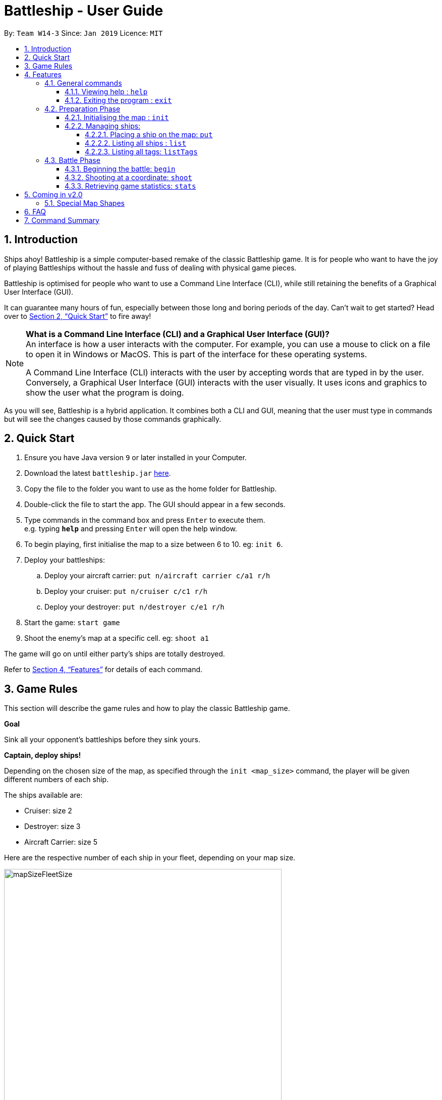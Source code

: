 = Battleship - User Guide
:site-section: UserGuide
:toc:
:toc-title:
:toclevels: 4
:toc-placement: preamble
:sectnums:
:sectnumlevels: 4
:imagesDir: images
:stylesDir: stylesheets
:xrefstyle: full
:experimental:
ifdef::env-github[]
:tip-caption: :bulb:
:note-caption: :information_source:
endif::[]
:repoURL: https://github.com/CS2103-AY1819S2-W14-3/main

By: `Team W14-3`      Since: `Jan 2019`      Licence: `MIT`

// tag::intro[]
== Introduction

Ships ahoy! Battleship is a simple computer-based remake of the classic Battleship game. It is for people who want to have the joy of playing Battleships without the hassle and fuss of dealing with physical game pieces.

Battleship is optimised for people who want to use a Command Line Interface (CLI), while still retaining the benefits of a Graphical User Interface (GUI).

It can guarantee many hours of fun, especially between those long and boring periods of the day. Can't wait to get started? Head over to <<Quick Start>> to fire away!

[NOTE]
====
*What is a Command Line Interface (CLI) and a Graphical User Interface (GUI)?* +
An interface is how a user interacts with the computer. For example, you can use a mouse to click on a file to open it in Windows or MacOS. This is part of the interface for these operating systems. +

A Command Line Interface (CLI) interacts with the user by accepting words that are typed in by the user. Conversely, a Graphical User Interface (GUI) interacts with the user visually. It uses icons and graphics to show the user what the program is doing.
====

As you will see, Battleship is a hybrid application. It combines both a CLI and GUI, meaning that the user must type in commands but will see the changes caused by those commands graphically.

// end::intro[]

// tag::quickstart[]

== Quick Start

.  Ensure you have Java version `9` or later installed in your Computer.
.  Download the latest `battleship.jar` link:https://github.com/CS2103-AY1819S2-W14-3/main/releases[here].
.  Copy the file to the folder you want to use as the home folder for Battleship.
.  Double-click the file to start the app. The GUI should appear in a few seconds.
.  Type commands in the command box and press kbd:[Enter] to execute them. +
e.g. typing *`help`* and pressing kbd:[Enter] will open the help window.
.  To begin playing, first initialise the map to a size between 6 to 10. eg: `init 6`.
.  Deploy your battleships:
..  Deploy your aircraft carrier: `put n/aircraft carrier c/a1 r/h`
..  Deploy your cruiser: `put n/cruiser c/c1 r/h`
..  Deploy your destroyer: `put n/destroyer c/e1 r/h`
.  Start the game: `start game`
.  Shoot the enemy's map at a specific cell. eg: `shoot a1`

The game will go on until either party's ships are totally destroyed.

Refer to <<Features>> for details of each command.

// end::quickstart[]

== Game Rules
// tag::gamerules[]
This section will describe the game rules and how to play the classic Battleship game.
====
*Goal*

Sink all your opponent's battleships before they sink yours.
====
====
*Captain, deploy ships!*

Depending on the chosen size of the map, as specified through the `init <map_size>` command,
the player will be given different numbers of each ship.

The ships available are:

* Cruiser: size 2
* Destroyer: size 3
* Aircraft Carrier: size 5

Here are the respective number of each ship in your fleet, depending
on your map size.

image::mapSizeFleetSize.png[width=550]
====
====
*Ready, aim, fire!*

The Player will always be given the first turn.
The Player may fire shots at the enemy map through the command `shoot <a1>`.

If the shot hit a ship, the Player may continue taking shots til a miss.
Upon a miss, the turn will be handed over to the enemy.
The same goes for the enemy. The enemy will take its shot automatically, firing until a miss, before
passing the turn back to the Player.
====

====
*Good Game!*

Whoever is first to destroy all their opponent's ship will be declared the winner.
Had fun? You can view the game statistics with the command `stats`.
====


[[Features]]
== Features
This section will describe the features of the game in more detail.

====
*Command Format*

* Words in `UPPER_CASE` are the parameters to be supplied by the user e.g. in `init MAP_SIZE`, `MAP_SIZE` is a parameter which can be used as `init 10`.
* Items in square brackets are optional e.g `put n/NAME [t/TAG]` can be used as `put n/Destroyer t/bestship` or as `put n/Destroyer`.
* Items with `…`​ after them can be used multiple times including zero times e.g. `[t/TAG]...` can be used as `{nbsp}` (i.e. 0 times), `t/alpha`, `t/best t/captain` etc.
* Parameters can be in any order e.g. if the command specifies `n/NAME c/COORDINATES`, `c/COORDINATES n/NAME` is also acceptable.
====

[NOTE]
====
Pressing the kbd:[&uarr;] and kbd:[&darr;] arrows will display the previous and next input respectively in the command box.
====

=== General commands

==== Viewing help : `help`
Opens a help window that displays this User Guide. +
Format: `help`

==== Exiting the program : `exit`

Exits the program. +
Format: `exit`

// tag::map[]

=== Preparation Phase
This section describes the commands used in the preparation phase.

==== Initialising the map : `init`

Initialises both player's maps to the specified size. The size of the maps must be between 6 and 10, inclusive. +

Format: `init MAP_SIZE` +
Example: `init 10`

****
* The `init` command can be used at any point in time during gameplay. When used in the middle of a game, the `init` command functions like a "new game" command and will reset the board to a clean state.
* Each cell is represented by its coordinates e.g "b1".
****

_Figure 1_ below shows how the maps will be displayed in the UI.

.Player and enemy maps
image::initmapresult.png[width=750]

{empty} +
Throughout the course of the game, the cells in the map will change colour based on their status. +

[NOTE]
====
.Cell statuses:
- Hidden - Enemy map cell that has not been hit
- Water - Empty (i.e cell with no ship) player cell that has not been hit
- Water Hit - Empty cell that has been hit
- Ship - Player cell that has a ship and has not been hit
- Ship Hit - Ship cell that has been hit but not yet destroyed
- Ship Destroyed - Ship cell that has been destroyed
====

{empty} +
_Figure 2_ below shows which colour is used for each status.

.Cell colours
image::maplegend.png[width=400]
{empty} +

// end::map[]

// tag::ship[]

==== Managing ships:
===== Placing a ship on the map: `put`

Adds a battleship onto the player's map. The coordinates specified is the position of the ship's head. +

Format: `put n/NAME c/COORDINATES r/ORIENTATION [t/TAGS]` +

Examples:

* `put n/Destroyer c/a1 r/vertical`
* `put n/Aircraft Carrier c/b1 r/h t/tag1` +

The head of a battleship is the top-most and left-most cell of the battleship. When coordinates are specified in the `put` command, it specifies the coordinates of the head of the battleship, as shown in the figure below.

.The coordinates of the `put` command refer to the coordinates of the battleship head.
image::BattleshipHeadExample2.png[width=800]

The orientation of the ship can be `horizontal` or `vertical`. This may be shortened to `h` or `v`, respectively. The orientation of the battleship must be specified. +

When putting a ship on the map grid, you should specify the head coordinates such that:

* The ship falls within the map grid.
* The ship does not collide with another ship that is already on the map grid.

// end::ship[]

// tag::list[]
===== Listing all ships : `list`

Shows a list of all the player's battleships that are have been deployed on the map. There are four ways of using the `list` command:

1. List all ships: `list`.
2. List ships that match certain tags: `list t/[TAGS]`.
3. List certain ships: `list n/[NAME]`.
4. List certain ships that match certain tags: `list n/[NAME] t/[TAGS]`

Examples:

* `list`
* `list t/blueFleet`
* `list n/destroyer`
* `list n/destroyer n/cruiser t/blueFleet t/greenFleet`

The list will show the battleship's head coordinate, the battleship's orientation, and the battleship's tags in square brackets. The format of each entry in the list is: `[NAME] [CURRENT LIFE] at [HEAD COORDINATE] [ORIENTATION] [TAGS]`. An example is given below.

[source,text]
----
Input:      list n/destroyer t/blueFleet t/greenFleet
Output:     destroyer (3/3) at g5 vertical [redFleet][blueFleet][greenFleet]
            destroyer (3/3) at c3 horizontal [blueFleet][greenFleet]
----
// end::list[]

// tag::listTags[]
===== Listing all tags: `listTags`

Lists all the tags that have been used to tag the battleships deployed on the map. +

Format: `listTags` +
Examples: `listTags`

The list of tags is given in square brackets.

// end::listTags[]

// tag::battle[]
=== Battle Phase

==== Beginning the battle: `begin`

Begins the battle against the computer enemy. +
Format: `begin` +
Alternative command: `start`

****
* After this command is entered, the program's AI will place its own ships.
* After the AI completes its placing of ships, you can take your first turn.
****

==== Shooting at a coordinate: `shoot`

Launches an attack against given coordinate on the enemy's map. +
Format: `shoot COORDINATES` +
Alternative commands: `attack`, `fire`, `hit`

Examples:

* `shoot a6`
* `attack b5`

****
* The program will prevent you from attacking an invalid coordinate.
* The program will prevent you from attacking a square that you have already attacked.
* If you hit one of the opponent's ships, you may make another attack.
  Otherwise, the enemy will take their turn(s), firing until they get a miss.
****

// end::battle[]

// tag::stats[]
==== Retrieving game statistics: `stats`

Prints a list of statistics related to gameplay, such as accuracy and current hits. +
Format: `stats`

Example:

* `stats`
// end::stats[]

== Coming in v2.0

// tag::upcomingmap[]
=== Special Map Shapes
The player will be allowed to use maps that are randomised in shape. This adds an extra layer of challenge and fun for the player.

The player will not be able to place their ships on the black tiles. The enemy AI will also have a randomised map that will not be the same as the player. The player will not be able to see the shape of the enemy map and can shoot black cells which will be counted as a miss.

The image below shows an example of a randomised map.

.Example of a random map shape
image::randommap.png[width="300"]

// end::upcomingmap[]

== FAQ

*Q*: How are you today? +
*A*: I'm fine and dandy thank you very much.

//tag::commandsummary[]
== Command Summary

[width="200%",cols="<30%,<40%,50%,20%",options="header",]
|=======================================================================
|Feature |Format |Purpose   | Example
|*Attack*| `attack COORDINATE` |Attacks a selected cell on the enemy map.| `attack c1`
|*Display manual*| `help` |Opens up the help guide window. | `help`
|*Create map of size 6-10*| `init MAP_SIZE` | Initializes the map grid. | `init 8`
|*List ships*| `list [n/NAME] [t/TAGS]` |Lists all available battleships, optionally filtering by name and tag(s)| `list`
|*List tags*| `listTags` |Lists all tags.| `listTags`
|*Put ship on map*| `put n/NAME r/ORIENTATION c/COORDINATE [t/TAGS]` | Places a battleship on the specified position on the map, optionally adding tag(s). | `put n/Destroyer r/vertical c/a1 t/myfleet`
|*View statistics*| `stats` | Opens the Statistics window. | `stats`
|*Start battle*| `start` | Begins the battle. | `start`
|=======================================================================
//end::commandsummary[]



